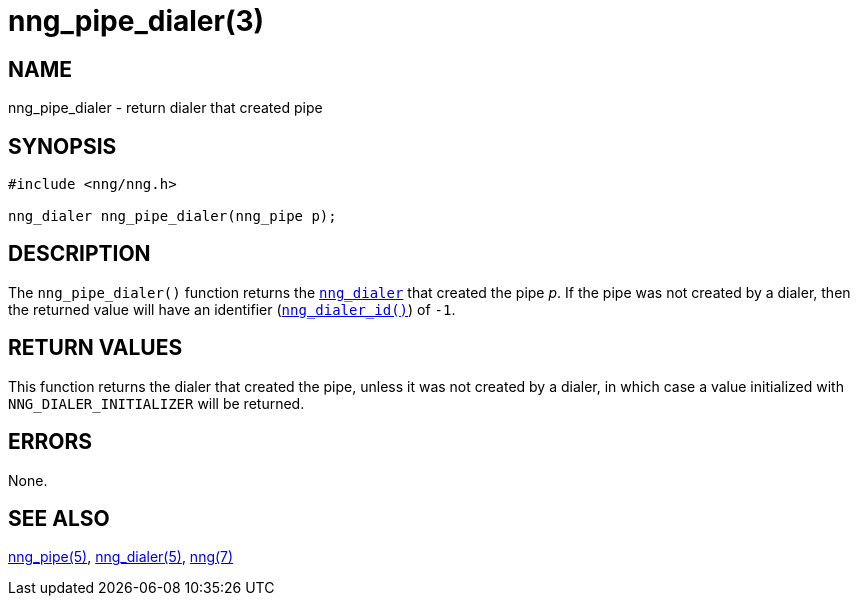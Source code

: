 = nng_pipe_dialer(3)
//
// Copyright 2018 Staysail Systems, Inc. <info@staysail.tech>
// Copyright 2018 Capitar IT Group BV <info@capitar.com>
//
// This document is supplied under the terms of the MIT License, a
// copy of which should be located in the distribution where this
// file was obtained (LICENSE.txt).  A copy of the license may also be
// found online at https://opensource.org/licenses/MIT.
//

== NAME

nng_pipe_dialer - return dialer that created pipe

== SYNOPSIS

[source, c]
----
#include <nng/nng.h>

nng_dialer nng_pipe_dialer(nng_pipe p);
----

== DESCRIPTION

The `nng_pipe_dialer()` function returns the xref:nng_dialer.5.adoc[`nng_dialer`]
that created the pipe _p_.
If the pipe was not created by a dialer, then the returned value will
have an identifier (xref:nng_dialer_id.3.adoc[`nng_dialer_id()`]) of `-1`.

== RETURN VALUES

This function returns the dialer that created the pipe, unless it was
not created by a dialer, in which case a value initialized with
`NNG_DIALER_INITIALIZER` will be returned.

== ERRORS

None.

== SEE ALSO

[.text-left]
xref:nng_pipe.5.adoc[nng_pipe(5)],
xref:nng_dialer.5.adoc[nng_dialer(5)],
xref:nng.7.adoc[nng(7)]
